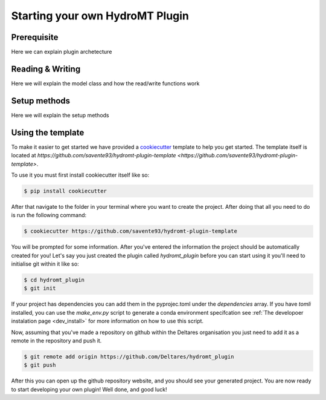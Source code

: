 ================================
Starting your own HydroMT Plugin
================================

Prerequisite
^^^^^^^^^^^^
Here we can explain plugin archetecture


Reading & Writing
^^^^^^^^^^^^^^^^^

Here we will explain the model class and how the read/write functions work


Setup methods
^^^^^^^^^^^^^

Here we will explain the setup methods


Using the template
^^^^^^^^^^^^^^^^^^

To make it easier to get started we have provided a `cookiecutter <https://github.com/cookiecutter/cookiecutter>`_ template to help you get started.
The template itself is located at `https://github.com/savente93/hydromt-plugin-template <https://github.com/savente93/hydromt-plugin-template>`.

To use it you must first install cookiecutter itself like so:

.. code-block:: console

	$ pip install cookiecutter

After that navigate to the folder in your terminal where you want to create the project. After doing that all you need to do is run the
following command:

.. code-block:: console

	$ cookiecutter https://github.com/savente93/hydromt-plugin-template

You will be prompted for some information. After you've entered the information the project should be automatically created for you! Let's
say you just created the plugin called `hydromt_plugin` before you can start using it you'll need to initialise git within it like so:

.. code-block:: console

	$ cd hydromt_plugin
	$ git init

If your project has dependencies you can add them in the pyprojec.toml under the `dependencies` array. If you have `tomli` installed, you can
use the `make_env.py` script to generate a conda environment specifcation see :ref:`The developoer instalation page <dev_install>` for
more information on how to use this script.

Now, assuming that you've made a repository on github within the Deltares organisation you just need to add it as a remote in the repository
and push it.

.. code-block:: console

	$ git remote add origin https://github.com/Deltares/hydromt_plugin
	$ git push

After this you can open up the github repository website, and you should see your generated project. You are now ready to start developing your own
plugin! Well done, and good luck!
